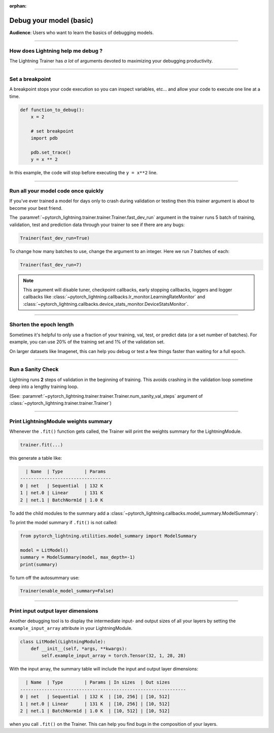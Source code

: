 :orphan:

.. _debugging_basic:

########################
Debug your model (basic)
########################
**Audience**: Users who want to learn the basics of debugging models.

.. raw:: html

    <video width="50%" max-width="400px" controls
    poster="https://pl-bolts-doc-images.s3.us-east-2.amazonaws.com/pl_docs/trainer_flags/yt_thumbs/thumb_debugging.png"
    src="https://pl-bolts-doc-images.s3.us-east-2.amazonaws.com/pl_docs/yt/Trainer+flags+7-+debugging_1.mp4"></video>

----

**********************************
How does Lightning help me debug ?
**********************************
The Lightning Trainer has *a lot* of arguments devoted to maximizing your debugging productivity.

----

****************
Set a breakpoint
****************
A breakpoint stops your code execution so you can inspect variables, etc... and allow your code to execute one line at a time.

.. code:: python

    def function_to_debug():
        x = 2

        # set breakpoint
        import pdb

        pdb.set_trace()
        y = x ** 2

In this example, the code will stop before executing the ``y = x**2`` line.

----

************************************
Run all your model code once quickly
************************************
If you've ever trained a model for days only to crash during validation or testing then this trainer argument is about to become your best friend.

The :paramref:`~pytorch_lightning.trainer.trainer.Trainer.fast_dev_run` argument in the trainer runs 5 batch of training, validation, test and prediction data through your trainer to see if there are any bugs:

.. code:: python

    Trainer(fast_dev_run=True)

To change how many batches to use, change the argument to an integer. Here we run 7 batches of each:

.. code:: python

    Trainer(fast_dev_run=7)


.. note::

    This argument will disable tuner, checkpoint callbacks, early stopping callbacks,
    loggers and logger callbacks like :class:`~pytorch_lightning.callbacks.lr_monitor.LearningRateMonitor` and
    :class:`~pytorch_lightning.callbacks.device_stats_monitor.DeviceStatsMonitor`.

----

************************
Shorten the epoch length
************************
Sometimes it's helpful to only use a fraction of your training, val, test, or predict data (or a set number of batches).
For example, you can use 20% of the training set and 1% of the validation set.

On larger datasets like Imagenet, this can help you debug or test a few things faster than waiting for a full epoch.

.. testcode::

    # use only 10% of training data and 1% of val data
    trainer = Trainer(limit_train_batches=0.1, limit_val_batches=0.01)

    # use 10 batches of train and 5 batches of val
    trainer = Trainer(limit_train_batches=10, limit_val_batches=5)

----

******************
Run a Sanity Check
******************
Lightning runs **2** steps of validation in the beginning of training.
This avoids crashing in the validation loop sometime deep into a lengthy training loop.

(See: :paramref:`~pytorch_lightning.trainer.trainer.Trainer.num_sanity_val_steps`
argument of :class:`~pytorch_lightning.trainer.trainer.Trainer`)

.. testcode::

    trainer = Trainer(num_sanity_val_steps=2)

----

*************************************
Print LightningModule weights summary
*************************************
Whenever the ``.fit()`` function gets called, the Trainer will print the weights summary for the LightningModule.

.. code:: python

    trainer.fit(...)

this generate a table like:

.. code-block:: text

      | Name  | Type        | Params
    ----------------------------------
    0 | net   | Sequential  | 132 K
    1 | net.0 | Linear      | 131 K
    2 | net.1 | BatchNorm1d | 1.0 K

To add the child modules to the summary add a :class:`~pytorch_lightning.callbacks.model_summary.ModelSummary`:

.. testcode::

    from pytorch_lightning.callbacks import ModelSummary

    trainer = Trainer(callbacks=[ModelSummary(max_depth=-1)])

To print the model summary if ``.fit()`` is not called:

.. code-block:: python

    from pytorch_lightning.utilities.model_summary import ModelSummary

    model = LitModel()
    summary = ModelSummary(model, max_depth=-1)
    print(summary)

To turn off the autosummary use:

.. code:: python

    Trainer(enable_model_summary=False)

----

***********************************
Print input output layer dimensions
***********************************
Another debugging tool is to  display the intermediate input- and output sizes of all your layers by setting the
``example_input_array`` attribute in your LightningModule.

.. code-block:: python

    class LitModel(LightningModule):
        def __init__(self, *args, **kwargs):
            self.example_input_array = torch.Tensor(32, 1, 28, 28)

With the input array, the summary table will include the input and output layer dimensions:

.. code-block:: text

      | Name  | Type        | Params | In sizes  | Out sizes
    --------------------------------------------------------------
    0 | net   | Sequential  | 132 K  | [10, 256] | [10, 512]
    1 | net.0 | Linear      | 131 K  | [10, 256] | [10, 512]
    2 | net.1 | BatchNorm1d | 1.0 K  | [10, 512] | [10, 512]

when you call ``.fit()`` on the Trainer. This can help you find bugs in the composition of your layers.
